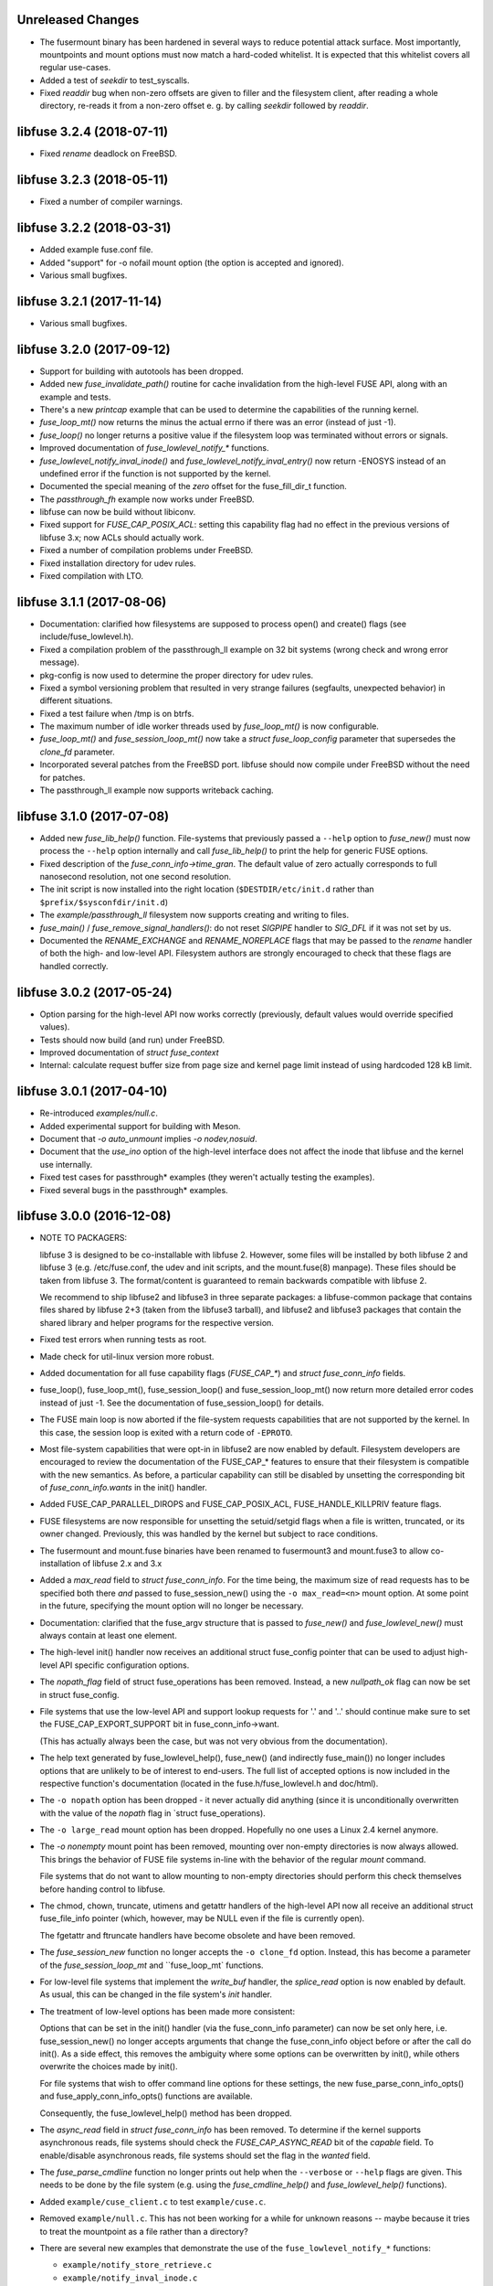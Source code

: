 Unreleased Changes
==================

* The fusermount binary has been hardened in several ways to reduce
  potential attack surface. Most importantly, mountpoints and mount
  options must now match a hard-coded whitelist. It is expected that
  this whitelist covers all regular use-cases.
* Added a test of `seekdir` to test_syscalls.
* Fixed `readdir` bug when non-zero offsets are given to filler and the
  filesystem client, after reading a whole directory, re-reads it from a
  non-zero offset e. g. by calling `seekdir` followed by `readdir`.

libfuse 3.2.4 (2018-07-11)
==========================

* Fixed `rename` deadlock on FreeBSD.

libfuse 3.2.3 (2018-05-11)
==========================

* Fixed a number of compiler warnings.  

libfuse 3.2.2 (2018-03-31)
==========================

* Added example fuse.conf file.
* Added "support" for -o nofail mount option (the option is accepted
  and ignored).
* Various small bugfixes.  

libfuse 3.2.1 (2017-11-14)
==========================

* Various small bugfixes.

libfuse 3.2.0 (2017-09-12)
==========================

* Support for building with autotools has been dropped.

* Added new `fuse_invalidate_path()` routine for cache invalidation
  from the high-level FUSE API, along with an example and tests.

* There's a new `printcap` example that can be used to determine the
  capabilities of the running kernel.

* `fuse_loop_mt()` now returns the minus the actual errno if there was
  an error (instead of just -1).

* `fuse_loop()` no longer returns a positive value if the filesystem
  loop was terminated without errors or signals.

* Improved documentation of `fuse_lowlevel_notify_*` functions.

* `fuse_lowlevel_notify_inval_inode()` and
  `fuse_lowlevel_notify_inval_entry()` now return -ENOSYS instead of
  an undefined error if the function is not supported by the kernel.

* Documented the special meaning of the *zero* offset for the
  fuse_fill_dir_t function.

* The `passthrough_fh` example now works under FreeBSD.

* libfuse can now be build without libiconv.

* Fixed support for `FUSE_CAP_POSIX_ACL`: setting this capability
  flag had no effect in the previous versions of libfuse 3.x;
  now ACLs should actually work.

* Fixed a number of compilation problems under FreeBSD.

* Fixed installation directory for udev rules.

* Fixed compilation with LTO.

libfuse 3.1.1 (2017-08-06)
==========================

* Documentation: clarified how filesystems are supposed to process
  open() and create() flags (see include/fuse_lowlevel.h).

* Fixed a compilation problem of the passthrough_ll example on
  32 bit systems (wrong check and wrong error message).

* pkg-config is now used to determine the proper directory for
  udev rules.

* Fixed a symbol versioning problem that resulted in very strange
  failures (segfaults, unexpected behavior) in different situations.

* Fixed a test failure when /tmp is on btrfs.

* The maximum number of idle worker threads used by `fuse_loop_mt()`
  is now configurable.

* `fuse_loop_mt()` and `fuse_session_loop_mt()` now take a
  `struct fuse_loop_config` parameter that supersedes the *clone_fd*
  parameter.

* Incorporated several patches from the FreeBSD port. libfuse should
  now compile under FreeBSD without the need for patches.

* The passthrough_ll example now supports writeback caching.

libfuse 3.1.0 (2017-07-08)
==========================

* Added new `fuse_lib_help()` function. File-systems that previously
  passed a ``--help`` option to `fuse_new()` must now process the
  ``--help`` option internally and call `fuse_lib_help()` to print the
  help for generic FUSE options.
* Fixed description of the `fuse_conn_info->time_gran`. The default
  value of zero actually corresponds to full nanosecond resolution,
  not one second resolution.
* The init script is now installed into the right location
  (``$DESTDIR/etc/init.d`` rather than ``$prefix/$sysconfdir/init.d``)
* The `example/passthrough_ll` filesystem now supports creating
  and writing to files.
* `fuse_main()` / `fuse_remove_signal_handlers()`: do not reset
  `SIGPIPE` handler to `SIG_DFL` if it was not set by us.
* Documented the `RENAME_EXCHANGE` and `RENAME_NOREPLACE` flags that
  may be passed to the `rename` handler of both the high- and
  low-level API. Filesystem authors are strongly encouraged to check
  that these flags are handled correctly.

libfuse 3.0.2 (2017-05-24)
==========================

* Option parsing for the high-level API now works correctly
  (previously, default values would override specified values).
* Tests should now build (and run) under FreeBSD.
* Improved documentation of `struct fuse_context`
* Internal: calculate request buffer size from page size and kernel
  page limit instead of using hardcoded 128 kB limit.


libfuse 3.0.1 (2017-04-10)
==========================

* Re-introduced *examples/null.c*.
* Added experimental support for building with Meson.
* Document that `-o auto_unmount` implies `-o nodev,nosuid`.
* Document that the *use_ino* option of the high-level interface does
  not affect the inode that libfuse and the kernel use internally.
* Fixed test cases for passthrough* examples (they weren't actually
  testing the examples).
* Fixed several bugs in the passthrough* examples.

libfuse 3.0.0 (2016-12-08)
==========================

* NOTE TO PACKAGERS:

  libfuse 3 is designed to be co-installable with libfuse 2. However,
  some files will be installed by both libfuse 2 and libfuse 3
  (e.g. /etc/fuse.conf, the udev and init scripts, and the
  mount.fuse(8) manpage). These files should be taken from
  libfuse 3. The format/content is guaranteed to remain backwards
  compatible with libfuse 2.

  We recommend to ship libfuse2 and libfuse3 in three separate
  packages: a libfuse-common package that contains files shared by
  libfuse 2+3 (taken from the libfuse3 tarball), and libfuse2 and
  libfuse3 packages that contain the shared library and helper
  programs for the respective version.

* Fixed test errors when running tests as root.

* Made check for util-linux version more robust.

* Added documentation for all fuse capability flags (`FUSE_CAP_*`) and
  `struct fuse_conn_info` fields.

* fuse_loop(), fuse_loop_mt(), fuse_session_loop() and
  fuse_session_loop_mt() now return more detailed error codes instead
  of just -1. See the documentation of fuse_session_loop() for details.

* The FUSE main loop is now aborted if the file-system requests
  capabilities that are not supported by the kernel. In this case, the
  session loop is exited with a return code of ``-EPROTO``.

* Most file-system capabilities that were opt-in in libfuse2 are now
  enabled by default. Filesystem developers are encouraged to review
  the documentation of the FUSE_CAP_* features to ensure that their
  filesystem is compatible with the new semantics. As before, a
  particular capability can still be disabled by unsetting the
  corresponding bit of `fuse_conn_info.wants` in the init() handler.

* Added FUSE_CAP_PARALLEL_DIROPS and FUSE_CAP_POSIX_ACL,
  FUSE_HANDLE_KILLPRIV feature flags.

* FUSE filesystems are now responsible for unsetting the setuid/setgid
  flags when a file is written, truncated, or its owner
  changed. Previously, this was handled by the kernel but subject to
  race conditions.

* The fusermount and mount.fuse binaries have been renamed to
  fusermount3 and mount.fuse3 to allow co-installation of libfuse 2.x
  and 3.x

* Added a `max_read` field to `struct fuse_conn_info`. For the time
  being, the maximum size of read requests has to be specified both
  there *and* passed to fuse_session_new() using the ``-o
  max_read=<n>`` mount option. At some point in the future, specifying
  the mount option will no longer be necessary.

* Documentation: clarified that the fuse_argv structure that is passed
  to `fuse_new()` and `fuse_lowlevel_new()` must always contain at
  least one element.

* The high-level init() handler now receives an additional struct
  fuse_config pointer that can be used to adjust high-level API
  specific configuration options.

* The `nopath_flag` field of struct fuse_operations has been
  removed. Instead, a new `nullpath_ok` flag can now be set
  in struct fuse_config.

* File systems that use the low-level API and support lookup requests
  for '.' and '..' should continue make sure to set the
  FUSE_CAP_EXPORT_SUPPORT bit in fuse_conn_info->want.

  (This has actually always been the case, but was not very obvious
  from the documentation).

* The help text generated by fuse_lowlevel_help(), fuse_new() (and
  indirectly fuse_main()) no longer includes options that are unlikely
  to be of interest to end-users. The full list of accepted options is
  now included in the respective function's documentation (located in
  the fuse.h/fuse_lowlevel.h and doc/html).

* The ``-o nopath`` option has been dropped - it never actually did
  anything (since it is unconditionally overwritten with the value of
  the `nopath` flag in `struct fuse_operations).

* The ``-o large_read`` mount option has been dropped. Hopefully no
  one uses a Linux 2.4 kernel anymore.

* The `-o nonempty` mount point has been removed, mounting over
  non-empty directories is now always allowed. This brings the
  behavior of FUSE file systems in-line with the behavior of the
  regular `mount` command.

  File systems that do not want to allow mounting to non-empty
  directories should perform this check themselves before handing
  control to libfuse.

* The chmod, chown, truncate, utimens and getattr handlers of the
  high-level API now all receive an additional struct fuse_file_info
  pointer (which, however, may be NULL even if the file is currently
  open).

  The fgetattr and ftruncate handlers have become obsolete and have
  been removed.

* The `fuse_session_new` function no longer accepts the ``-o
  clone_fd`` option. Instead, this has become a parameter of the
  `fuse_session_loop_mt` and ``fuse_loop_mt` functions.

* For low-level file systems that implement the `write_buf` handler,
  the `splice_read` option is now enabled by default. As usual, this
  can be changed in the file system's `init` handler.

* The treatment of low-level options has been made more consistent:

  Options that can be set in the init() handler (via the
  fuse_conn_info parameter) can now be set only here,
  i.e. fuse_session_new() no longer accepts arguments that change the
  fuse_conn_info object before or after the call do init(). As a side
  effect, this removes the ambiguity where some options can be
  overwritten by init(), while others overwrite the choices made by
  init().

  For file systems that wish to offer command line options for these
  settings, the new fuse_parse_conn_info_opts() and
  fuse_apply_conn_info_opts() functions are available.

  Consequently, the fuse_lowlevel_help() method has been dropped.

* The `async_read` field in `struct fuse_conn_info` has been
  removed. To determine if the kernel supports asynchronous reads,
  file systems should check the `FUSE_CAP_ASYNC_READ` bit of the
  `capable` field. To enable/disable asynchronous reads, file systems
  should set the flag in the `wanted` field.

* The `fuse_parse_cmdline` function no longer prints out help when the
  ``--verbose`` or ``--help`` flags are given. This needs to be done
  by the file system (e.g. using the `fuse_cmdline_help()` and
  `fuse_lowlevel_help()` functions).

* Added ``example/cuse_client.c`` to test ``example/cuse.c``.

* Removed ``example/null.c``. This has not been working for a while
  for unknown reasons -- maybe because it tries to treat the
  mountpoint as a file rather than a directory?

* There are several new examples that demonstrate the use of
  the ``fuse_lowlevel_notify_*`` functions:

  - ``example/notify_store_retrieve.c``
  - ``example/notify_inval_inode.c``
  - ``example/notify_inval_entry.c``

* The ``-o big_writes`` mount option has been removed. It is now
  always active. File systems that want to limit the size of write
  requests should use the ``-o max_write=<N>`` option instead.

* The `fuse_lowlevel_new` function has been renamed to
  `fuse_session_new` and no longer interprets the --version or --help
  options. To print help or version information, use the new
  `fuse_lowlevel_help` and `fuse_lowlevel_version` functions.

* The ``allow_other`` and ``allow_root`` mount options (accepted by
  `fuse_session_new()`) may now be specified together. In this case,
  ``allow_root`` takes precedence.

* There are new `fuse_session_unmount` and `fuse_session_mount`
  functions that should be used in the low-level API. The `fuse_mount`
  and `fuse_unmount` functions should be used with the high-level API
  only.

* Neither `fuse_mount` nor `fuse_session_mount` take struct fuse_opts
  parameters anymore. Mount options are parsed by `fuse_new` (for the
  high-level API) and `fuse_session_new` (for the low-level API)
  instead. To print help or version information, use the new
  `fuse_mount_help` and `fuse_mount_version` functions.

* The ``fuse_lowlevel_notify_*`` functions now all take a `struct
  fuse_session` parameter instead of a `struct fuse_chan`.

* The channel interface (``fuse_chan_*`` functions) has been made
  private. As a result, the typical initialization sequence of a
  low-level file system has changed from ::

        ch = fuse_mount(mountpoint, &args);
        se = fuse_lowlevel_new(&args, &lo_oper, sizeof(lo_oper), &lo);
        fuse_set_signal_handlers(se);
        fuse_session_add_chan(se, ch);
        fuse_daemonize(fg);
        if (mt)
            fuse_session_loop_mt(se);
        else
            fuse_session_loop(se);
        fuse_remove_signal_handlers(se);
        fuse_session_remove_chan(ch);
        fuse_session_destroy(se);
        fuse_unmount(mountpoint, ch);

  to ::

        se = fuse_session_new(&args, &ll_ops, sizeof(ll_ops), NULL);
        fuse_set_signal_handlers(se);
        fuse_session_mount(se, mountpoint);
        fuse_daemonize(fg);
        if (mt)
            fuse_session_loop_mt(se);
        else
            fuse_session_loop(se);
        fuse_remove_signal_handlers(se);
        fuse_session_unmount(se);
        fuse_lowlevel_destroy(se);

  The typical high-level setup has changed from ::

        ch = fuse_mount(*mountpoint, &args);
        fuse = fuse_new(ch, &args, op, op_size, user_data);
        se = fuse_get_session(fuse);
        fuse_set_signal_handlers(se);
        fuse_daemonize(fg);
        if (mt)
            fuse_loop_mt(fuse);
        else
            fuse_loop(fuse);
        fuse_remove_signal_handlers(se);
        fuse_unmount(mountpoint, ch);
        fuse_destroy(fuse);

  to ::

        fuse = fuse_new(&args, op, op_size, user_data);
        se = fuse_get_session(fuse);
        fuse_set_signal_handlers(se);
        fuse_mount(fuse, mountpoint);
        fuse_daemonize(fg);
         if (mt)
            fuse_loop_mt(fuse);
        else
            fuse_loop(fuse);
        fuse_remove_signal_handlers(se);
        fuse_unmount(fuse);
        fuse_destroy(fuse);

  File systems that use `fuse_main` are not affected by this change.

  For integration with custom event loops, the new `fuse_session_fd`
  function provides the file descriptor that's used for communication
  with the kernel.

* Added *clone_fd* option.  This creates a separate device file
  descriptor for each processing thread, which might improve
  performance.

* Added *writeback_cache* option. With kernel 3.14 and newer this
  enables write-back caching which can significantly improve
  performance.

* Added *async_dio* option. With kernel 3.13 and newer, this allows
  direct I/O to be done asynchronously.

* The (high- and low-level) `rename` handlers now takes a *flags*
  parameter (with values corresponding to the *renameat2* system call
  introduced in Linux 3.15).

* The "ulockmgr_server" has been dropped.

* There is a new (low-level) `readdirplus` handler, with a
  corresponding example in ``examples/fuse_lo-plus.c`` and a new
  `fuse_add_direntry_plus` API function.

* The (high-level) `readdir` handler now takes a *flags* argument.

* The (high-level) `filler` function passed to `readdir` now takes an
  additional *flags* argument.

* The (high-level) `getdir` handler has been dropped.

* The *flag_nullpath_ok* and *flag_utime_omit_ok* flags have been
  dropped.

* The (high-level) *utime* handler has been dropped.

* The `fuse_invalidate` function has been removed.

* The `fuse_is_lib_option` function has been removed.

* The *fh_old* member of `struct fuse_file_info` has been dropped.

* The type of the *writepage* member of `struct fuse_file_info` was
  changed from *int* to *unsigned int*.

* The `struct fuse_file_info` gained a new *poll_events* member.

* There is a new `fuse_pkgversion` function.

* The *fuse_off_t* and *fuse_ino_t* changed from *unsigned long* to
  *uint64_t*, i.e. they are now 64 bits also on 32-bit systems.

* The type of the *generation* member of `struct fuse_entry_param*
  changed from *unsigned* to *uint64_t*.

* The (low-level) `setattr` handler gained a *FUSE_SET_ATTR_CTIME* bit
  *for its *to_set* parameter.

* The `struct fuse_session_ops` data structure has been dropped.

* The documentation has been clarified and improved in many places.


FUSE 2.9.7 (2016-06-20)
=======================

* Added SELinux support.
* Fixed race-condition when session is terminated right after starting
  a FUSE file system.

FUSE 2.9.6 (2016-04-23)
=======================

* Tarball now includes documentation.
* Shared-object version has now been bumped correctly.

FUSE 2.9.5 (2016-01-14)
=======================

* New maintainer: Nikolaus Rath <Nikolaus@rath.org>. Many thanks to
  Miklos Szeredi <miklos@szeredi.hu> for bringing FUSE to where it is
  now!

* fix warning in mount.c:receive_fd().  Reported by Albert Berger

* fix possible memory leak.  Reported by Jose R. Guzman

FUSE 2.9.4 (2015-05-22)
=======================

* fix exec environment for mount and umount.  Found by Tavis Ormandy
  (CVE-2015-3202).

* fix fuse_remove_signal_handlers() to properly restore the default
  signal handler.  Reported by: Chris Johnson

* highlevel API: fix directory file handle passed to ioctl() method.
  Reported by Eric Biggers

* libfuse: document deadlock avoidance for fuse_notify_inval_entry()
  and fuse_notify_delete()

* fusermount, libfuse: send value as unsigned in "user_id=" and
  "group_id=" options.  Uids/gids larger than 2147483647 would result
  in EINVAL when mounting the filesystem.  This also needs a fix in
  the kernel.

* Initialize stat buffer passed to ->getattr() and ->fgetattr() to
  zero in all cases.  Reported by Daniel Iwan

* libfuse: Add missing includes.  This allows compiling fuse with
  musl.  Patch by Daniel Thau


Older Versions (before 2013-01-01)
==================================

Please see Git history, e.g. at
https://github.com/libfuse/libfuse/blob/fuse_2_9_3/ChangeLog.

